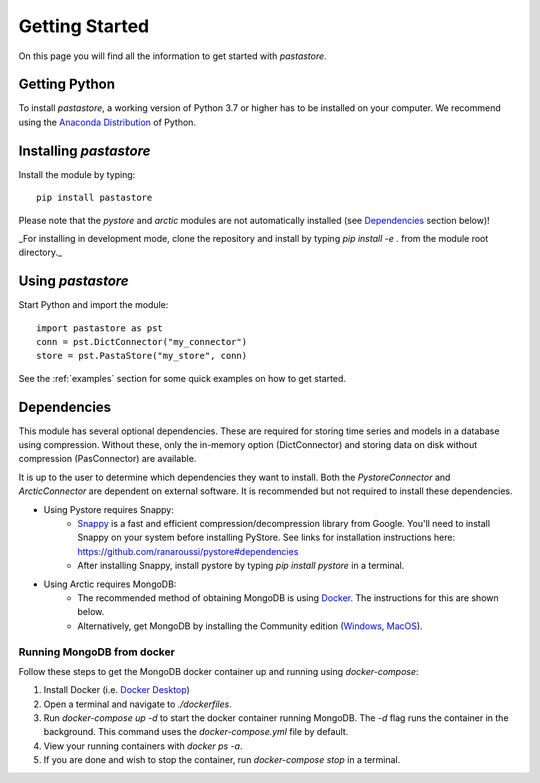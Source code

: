 ===============
Getting Started
===============
On this page you will find all the information to get started with `pastastore`.

Getting Python
--------------
To install `pastastore`, a working version of Python 3.7 or higher has to be
installed on your computer. We recommend using the
`Anaconda Distribution <https://www.continuum.io/downloads>`_
of Python.

Installing `pastastore`
-----------------------
Install the module by typing::
  
    pip install pastastore

Please note that the `pystore` and `arctic` modules are not automatically 
installed (see `Dependencies`_ section below)!

_For installing in development mode, clone the repository and install by
typing `pip install -e .` from the module root directory._

Using `pastastore`
------------------
Start Python and import the module::

    import pastastore as pst
    conn = pst.DictConnector("my_connector")
    store = pst.PastaStore("my_store", conn)

See the :ref:`examples` section for some quick examples on how to get started.

Dependencies
------------
This module has several optional dependencies. These are required for storing 
time series and models in a database using compression. Without these, only 
the in-memory option (DictConnector) and storing data on disk without 
compression (PasConnector) are available.

It is up to the user to determine which dependencies they want to install. 
Both the `PystoreConnector` and `ArcticConnector` are dependent on external 
software. It is recommended but not required to install these dependencies.

* Using Pystore requires Snappy:
   * `Snappy <http://google.github.io/snappy/>`_ is a fast and efficient
     compression/decompression library from Google. You'll need to install
     Snappy on your system before installing PyStore. See links for installation
     instructions here: `<https://github.com/ranaroussi/pystore#dependencies>`_
   * After installing Snappy, install pystore by typing `pip install pystore`
     in a terminal.
* Using Arctic requires MongoDB:
   * The recommended method of obtaining MongoDB is using
     `Docker <https://www.docker.com/products/docker-desktop>`_.
     The instructions for this are shown below.
   * Alternatively, get MongoDB by installing the Community edition
     (`Windows <https://fastdl.mongodb.org/win32/mongodb-win32-x86_64-2012plus-4.2.1-signed.msi>`_,
     `MacOS <https://fastdl.mongodb.org/osx/mongodb-macos-x86_64-4.2.1.tgz>`_).

Running MongoDB from docker
^^^^^^^^^^^^^^^^^^^^^^^^^^^
Follow these steps to get the MongoDB docker container up and running
using `docker-compose`:

#. Install Docker (i.e.
   `Docker Desktop <https://www.docker.com/products/docker-desktop>`_)
#. Open a terminal and navigate to `./dockerfiles`.
#. Run `docker-compose up -d` to start the docker container running MongoDB.
   The `-d` flag runs the container in the background. This command uses the
   `docker-compose.yml` file by default.
#. View your running containers with `docker ps -a`.
#. If you are done and wish to stop the container, run `docker-compose stop` in a terminal.


